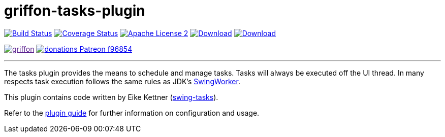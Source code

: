 = griffon-tasks-plugin
:linkattrs:
:project-name: griffon-tasks-plugin

image:https://img.shields.io/travis/griffon-plugins/{project-name}/master.svg["Build Status", link="https://travis-ci.org/griffon-plugins/{project-name}"]
image:https://img.shields.io/coveralls/griffon-plugins/{project-name}/master.svg["Coverage Status", link="https://coveralls.io/r/griffon-plugins/{project-name}"]
image:https://img.shields.io/badge/license-ASF2-blue.svg["Apache License 2", link="http://www.apache.org/licenses/LICENSE-2.0.txt"]
image:https://img.shields.io/maven-central/v/org.codehaus.griffon.plugins/{project-name}.svg[Download, link="https://search.maven.org/#search|ga|1|{project-name}"]
image:https://img.shields.io/bintray/v/griffon/griffon-plugins/{project-name}.svg[Download, link="https://bintray.com/griffon/griffon-plugins/{project-name}"]

image:https://img.shields.io/gitter/room/griffon/griffon.svg[link="https://gitter.im/griffon/griffon]
image:https://img.shields.io/badge/donations-Patreon-f96854.svg[link="https://www.patreon.com/user?u=6609318"]

---

The tasks plugin provides the means to schedule and manage tasks. Tasks will
always be executed off the UI thread. In many respects task execution follows
the same rules as JDK's http://docs.oracle.com/javase/6/docs/api/javax/swing/SwingWorker.html[SwingWorker, window="_blank"].

This plugin contains code written by Eike Kettner (https://github.com/eikek/swing-tasks[swing-tasks, window="_blank"]).

Refer to the link:http://griffon-plugins.github.io/{project-name}/[plugin guide, window="_blank"] for
further information on configuration and usage.
